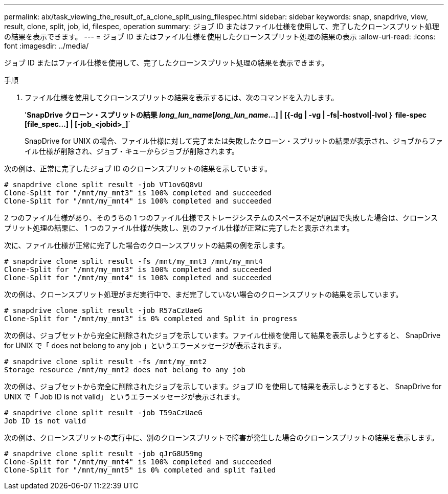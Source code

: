 ---
permalink: aix/task_viewing_the_result_of_a_clone_split_using_filespec.html 
sidebar: sidebar 
keywords: snap, snapdrive, view, result, clone, split, job, id, filespec, operation 
summary: ジョブ ID またはファイル仕様を使用して、完了したクローンスプリット処理の結果を表示できます。 
---
= ジョブ ID またはファイル仕様を使用したクローンスプリット処理の結果の表示
:allow-uri-read: 
:icons: font
:imagesdir: ../media/


[role="lead"]
ジョブ ID またはファイル仕様を使用して、完了したクローンスプリット処理の結果を表示できます。

.手順
. ファイル仕様を使用してクローンスプリットの結果を表示するには、次のコマンドを入力します。
+
'*SnapDrive クローン・スプリットの結果 [-lun]_long_lun_name_[_long_lun_name_...] | [{-dg | -vg | -fs|-hostvol|-lvol ｝ file-spec [file_spec...] | [-job_<jobid>_]*`

+
SnapDrive for UNIX の場合、ファイル仕様に対して完了または失敗したクローン・スプリットの結果が表示され、ジョブからファイル仕様が削除され、ジョブ・キューからジョブが削除されます。



次の例は、正常に完了したジョブ ID のクローンスプリットの結果を示しています。

[listing]
----
# snapdrive clone split result -job VT1ov6Q8vU
Clone-Split for "/mnt/my_mnt3" is 100% completed and succeeded
Clone-Split for "/mnt/my_mnt4" is 100% completed and succeeded
----
2 つのファイル仕様があり、そのうちの 1 つのファイル仕様でストレージシステムのスペース不足が原因で失敗した場合は、クローンスプリット処理の結果に、 1 つのファイル仕様が失敗し、別のファイル仕様が正常に完了したと表示されます。

次に、ファイル仕様が正常に完了した場合のクローンスプリットの結果の例を示します。

[listing]
----
# snapdrive clone split result -fs /mnt/my_mnt3 /mnt/my_mnt4
Clone-Split for "/mnt/my_mnt3" is 100% completed and succeeded
Clone-Split for "/mnt/my_mnt4" is 100% completed and succeeded
----
次の例は、クローンスプリット処理がまだ実行中で、まだ完了していない場合のクローンスプリットの結果を示しています。

[listing]
----
# snapdrive clone split result -job R57aCzUaeG
Clone-Split for "/mnt/my_mnt3" is 0% completed and Split in progress
----
次の例は、ジョブセットから完全に削除されたジョブを示しています。ファイル仕様を使用して結果を表示しようとすると、 SnapDrive for UNIX で「 does not belong to any job 」というエラーメッセージが表示されます。

[listing]
----
# snapdrive clone split result -fs /mnt/my_mnt2
Storage resource /mnt/my_mnt2 does not belong to any job
----
次の例は、ジョブセットから完全に削除されたジョブを示しています。ジョブ ID を使用して結果を表示しようとすると、 SnapDrive for UNIX で「 Job ID is not valid」 というエラーメッセージが表示されます。

[listing]
----
# snapdrive clone split result -job T59aCzUaeG
Job ID is not valid
----
次の例は、クローンスプリットの実行中に、別のクローンスプリットで障害が発生した場合のクローンスプリットの結果を表示します。

[listing]
----
# snapdrive clone split result -job qJrG8U59mg
Clone-Split for "/mnt/my_mnt4" is 100% completed and succeeded
Clone-Split for "/mnt/my_mnt5" is 0% completed and split failed
----